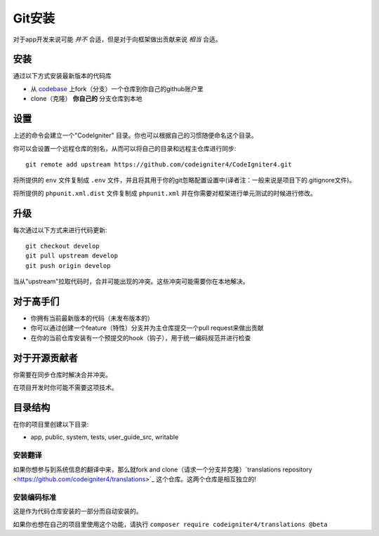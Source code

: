 Git安装
###############################################################################

对于app开发来说可能 *并不* 合适，但是对于向框架做出贡献来说 *相当* 合适。

安装
-------------------------------------------------------

通过以下方式安装最新版本的代码库

- 从 `codebase  <https://github.com/codeigniter4/CodeIgniter4>`_ 上fork（分支）一个仓库到你自己的github账户里
- clone（克隆） **你自己的** 分支仓库到本地

设置
-------------------------------------------------------

上述的命令会建立一个"CodeIgniter" 目录。你也可以根据自己的习惯随便命名这个目录。

你可以会设置一个远程仓库的别名，从而可以将自己的目录和远程主仓库进行同步::

    git remote add upstream https://github.com/codeigniter4/CodeIgniter4.git

将所提供的 ``env`` 文件复制成 ``.env`` 文件，并且将其用于你的git忽略配置设置中(译者注：一般来说是项目下的.gitignore文件)。

将所提供的 ``phpunit.xml.dist`` 文件复制成 ``phpunit.xml`` 并在你需要对框架进行单元测试的时候进行修改。

升级
-------------------------------------------------------

每次通过以下方式来进行代码更新::

    git checkout develop
    git pull upstream develop
    git push origin develop

当从"upstream"拉取代码时，合并可能出现的冲突。这些冲突可能需要你在本地解决。

对于高手们
-------------------------------------------------------

- 你拥有当前最新版本的代码（未发布版本的）
- 你可以通过创建一个feature（特性）分支并为主仓库提交一个pull request来做出贡献
- 在你的当前仓库安装有一个预提交的hook（钩子），用于统一编码规范并进行检查

对于开源贡献者
-------------------------------------------------------

你需要在同步仓库时解决合并冲突。

在项目开发时你可能不需要这项技术。

目录结构
-------------------------------------------------------

在你的项目里创建以下目录:

- app, public, system, tests, user_guide_src, writable


安装翻译
============================================================

如果你想参与到系统信息的翻译中来，那么就fork and clone（请求一个分支并克隆）`translations repository
<https://github.com/codeigniter4/translations>`_ 这个仓库。这两个仓库是相互独立的!


安装编码标准
============================================================

这是作为代码仓库安装的一部分而自动安装的。

如果你也想在自己的项目里使用这个功能，请执行 ``composer require codeigniter4/translations @beta``